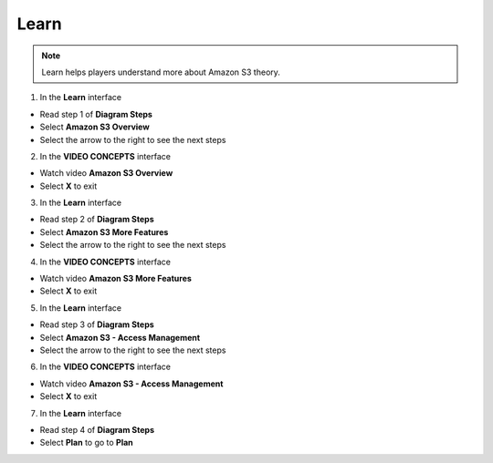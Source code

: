 Learn
========

.. note::

    Learn helps players understand more about Amazon S3 theory.


1. In the **Learn** interface

- Read step 1 of **Diagram Steps**
- Select **Amazon S3 Overview**
- Select the arrow to the right to see the next steps


2. In the **VIDEO CONCEPTS** interface

- Watch video **Amazon S3 Overview**
- Select **X** to exit

3. In the **Learn** interface

- Read step 2 of **Diagram Steps**
- Select **Amazon S3 More Features**
- Select the arrow to the right to see the next steps

4. In the **VIDEO CONCEPTS** interface

- Watch video **Amazon S3 More Features**
- Select **X** to exit

5. In the **Learn** interface

- Read step 3 of **Diagram Steps**
- Select **Amazon S3 - Access Management**
- Select the arrow to the right to see the next steps

6. In the **VIDEO CONCEPTS** interface

- Watch video **Amazon S3 - Access Management**
- Select **X** to exit

7. In the **Learn** interface

- Read step 4 of **Diagram Steps**
- Select **Plan** to go to **Plan**



